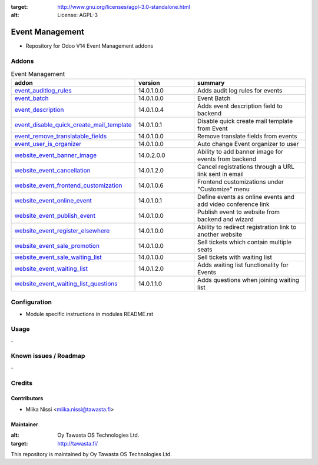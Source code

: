 .. image:: https://img.shields.io/badge/licence-AGPL--3-blue.svg
:target: http://www.gnu.org/licenses/agpl-3.0-standalone.html
:alt: License: AGPL-3

================
Event Management
================
* Repository for Odoo V14 Event Management addons

Addons
======

.. list-table:: Event Management
   :widths: 25 25 50
   :header-rows: 1

   * - addon
     - version
     - summary
   * - `event_auditlog_rules <event_auditlog_rules/>`_
     - 14.0.1.0.0
     - Adds audit log rules for events
   * - `event_batch <event_batch/>`_
     - 14.0.1.0.0
     - Event Batch
   * - `event_description <event_description/>`_
     - 14.0.1.0.4
     - Adds event description field to backend
   * - `event_disable_quick_create_mail_template <event_disable_quick_create_mail_template/>`_
     - 14.0.1.0.1
     - Disable quick create mail template from Event
   * - `event_remove_translatable_fields <event_remove_translatable_fields>`_
     - 14.0.1.0.0
     - Remove translate fields from events
   * - `event_user_is_organizer <event_user_is_organizer>`_
     - 14.0.1.0.0
     - Auto change Event organizer to user
   * - `website_event_banner_image <website_event_banner_image/>`_
     - 14.0.2.0.0
     - Ability to add banner image for events from backend
   * - `website_event_cancellation <website_event_cancellation/>`_
     - 14.0.1.2.0
     - Cancel registrations through a URL link sent in email
   * - `website_event_frontend_customization <website_event_frontend_customization>`_
     - 14.0.1.0.6
     - Frontend customizations under "Customize" menu
   * - `website_event_online_event <website_event_online_event/>`_
     - 14.0.1.0.1
     - Define events as online events and add video conference link
   * - `website_event_publish_event <website_event_publish_event/>`_
     - 14.0.1.0.0
     - Publish event to website from backend and wizard
   * - `website_event_register_elsewhere <website_event_register_elsewhere/>`_
     - 14.0.1.0.0
     - Ability to redirect registration link to another website
   * - `website_event_sale_promotion <website_event_sale_promotion>`_
     - 14.0.1.0.0
     - Sell tickets which contain multiple seats
   * - `website_event_sale_waiting_list <website_event_sale_promotion>`_
     - 14.0.1.0.0
     - Sell tickets with waiting list
   * - `website_event_waiting_list <website_event_waiting_list/>`_
     - 14.0.1.2.0
     - Adds waiting list functionality for Events
   * - `website_event_waiting_list_questions <website_event_waiting_list_questions/>`_
     - 14.0.1.1.0
     - Adds questions when joining waiting list

Configuration
=============
- Module specific instructions in modules README.rst

Usage
=====
\-

Known issues / Roadmap
======================
\-

Credits
=======

Contributors
------------

* Miika Nissi <miika.nissi@tawasta.fi>

Maintainer
----------

.. image:: http://tawasta.fi/templates/tawastrap/images/logo.png
:alt: Oy Tawasta OS Technologies Ltd.
:target: http://tawasta.fi/

This repository is maintained by Oy Tawasta OS Technologies Ltd.
